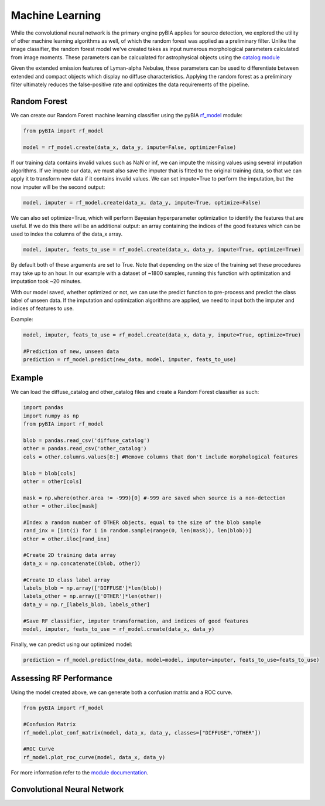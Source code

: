 .. _Machine_Learning:

Machine Learning
===========

While the convolutional neural network is the primary engine pyBIA applies for source detection, we explored the utility of other machine learning algorithms as well, of which the random forest was applied as a preliminary filter. Unlike the image classifier, the random forest model we've created takes as input numerous morphological parameters calculated from image moments. These parameters can be calcualated for astrophysical objects using the `catalog module <https://pybia.readthedocs.io/en/latest/autoapi/pyBIA/catalog/index.html>`_

Given the extended emission features of Lyman-alpha Nebulae, these parameters can be used to differentiate between extended and compact objects which display no diffuse characteristics. Applying the random forest as a preliminary filter ultimately reduces the false-positive rate and optimizes the data requirements of the pipeline. 

Random Forest
-----------

We can create our Random Forest machine learning classifier using the pyBIA `rf_model <https://pybia.readthedocs.io/en/latest/autoapi/pyBIA/rf_model/index.html>`_
module:

.. code-block:: python

	from pyBIA import rf_model

	model = rf_model.create(data_x, data_y, impute=False, optimize=False)

If our training data contains invalid values such as NaN or inf, we can impute the missing values using several imputation algorithms. If we impute our data, we must also save the imputer that is fitted to the original training data, so that we can apply it to transform new data if it contains invalid values. We can set impute=True to perform the imputation, but the now imputer will be the second output:

.. code-block:: python

	model, imputer = rf_model.create(data_x, data_y, impute=True, optimize=False)

We can also set optimize=True, which will perform Bayesian hyperparameter optimization to identify the features that are useful. If we do this there will be an additional output: an array containing the indices of the good features which can be used to index the columns of the data_x array.

.. code-block:: python

	model, imputer, feats_to_use = rf_model.create(data_x, data_y, impute=True, optimize=True)

By default both of these arguments are set to True. Note that depending on the size of the training set these procedures may take up to an hour. In our example with a dataset of ~1800 samples, running this function with optimization and imputation took ~20 minutes.

With our model saved, whether optimized or not, we can use the predict function to pre-process and predict the class label of unseen data. If the imputation and optimization algorithms are applied, we need to input both the imputer and indices of features to use.

Example:

.. code-block:: python
	
	model, imputer, feats_to_use = rf_model.create(data_x, data_y, impute=True, optimize=True)

	#Prediction of new, unseen data
	prediction = rf_model.predict(new_data, model, imputer, feats_to_use)

Example
-----------

We can load the diffuse_catalog and other_catalog files and create a Random Forest classifier as such:

.. code-block:: python
	
	import pandas
	import numpy as np
	from pyBIA import rf_model

	blob = pandas.read_csv('diffuse_catalog')
	other = pandas.read_csv('other_catalog')
	cols = other.columns.values[8:] #Remove columns that don't include morphological features

	blob = blob[cols]
	other = other[cols]

	mask = np.where(other.area != -999)[0] #-999 are saved when source is a non-detection
	other = other.iloc[mask]

	#Index a random number of OTHER objects, equal to the size of the blob sample
	rand_inx = [int(i) for i in random.sample(range(0, len(mask)), len(blob))] 
	other = other.iloc[rand_inx]

	#Create 2D training data array 
	data_x = np.concatenate((blob, other))

	#Create 1D class label array
	labels_blob = np.array(['DIFFUSE']*len(blob))
	labels_other = np.array(['OTHER']*len(other))
	data_y = np.r_[labels_blob, labels_other]

	#Save RF classifier, imputer transformation, and indices of good features
	model, imputer, feats_to_use = rf_model.create(data_x, data_y)

Finally, we can predict using our optimized model:

.. code-block:: python

	prediction = rf_model.predict(new_data, model=model, imputer=imputer, feats_to_use=feats_to_use)


Assessing RF Performance
-----------

Using the model created above, we can generate both a confusion matrix and a ROC curve.

.. code-block:: python

	from pyBIA import rf_model

	#Confusion Matrix
	rf_model.plot_conf_matrix(model, data_x, data_y, classes=["DIFFUSE","OTHER"])

	#ROC Curve
	rf_model.plot_roc_curve(model, data_x, data_y)

For more information refer to the `module documentation <https://pybia.readthedocs.io/en/latest/autoapi/pyBIA/rf_model/index.html>`_.


Convolutional Neural Network
-----------









